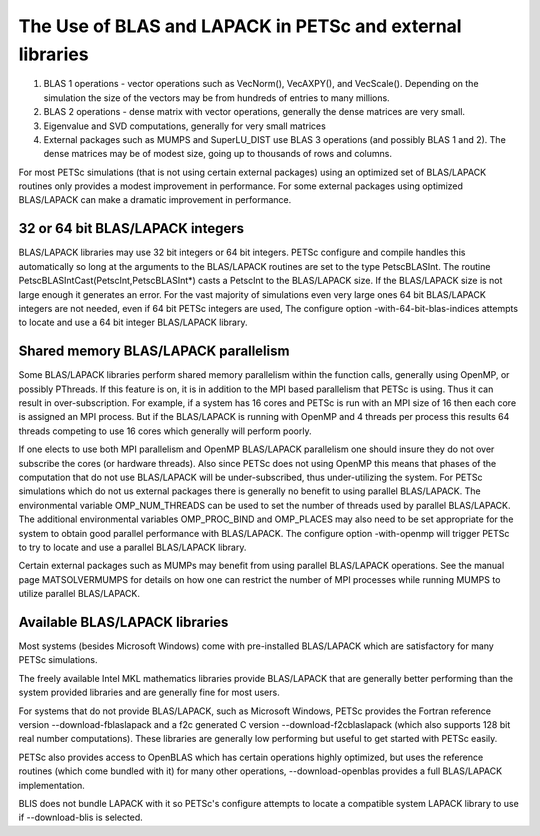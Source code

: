 .. _ch_blas-lapack:

The Use of BLAS and LAPACK in PETSc and external libraries
----------------------------------------------------------


#. BLAS 1 operations - vector operations such as VecNorm(), VecAXPY(), and VecScale(). Depending on the
   simulation the size of the vectors may be from hundreds of entries to many millions.

#. BLAS 2 operations - dense matrix with vector operations, generally the dense matrices are very small.

#. Eigenvalue and SVD computations, generally for very small matrices

#. External packages such as MUMPS and SuperLU_DIST use BLAS 3 operations (and possibly BLAS 1 and 2). The
   dense matrices may be of modest size, going up to thousands of rows and columns.

For most PETSc simulations (that is not using certain external packages) using an optimized set of BLAS/LAPACK routines
only provides a modest improvement in performance. For some external packages using optimized BLAS/LAPACK can make a
dramatic improvement in performance.

32 or 64 bit BLAS/LAPACK integers
^^^^^^^^^^^^^^^^^^^^^^^^^^^^^^^^^

BLAS/LAPACK libraries may use 32 bit integers or 64 bit integers. PETSc configure and compile handles this automatically
so long at the arguments to the BLAS/LAPACK routines are set to the type PetscBLASInt.  The routine PetscBLASIntCast(PetscInt,PetscBLASInt*) casts
a PetscInt to the BLAS/LAPACK size. If the BLAS/LAPACK size is not large enough it generates an error. For the vast majority of
simulations even very large ones 64 bit BLAS/LAPACK integers are not needed, even if 64 bit PETSc integers are used, The configure
option -with-64-bit-blas-indices attempts to locate and use a 64 bit integer BLAS/LAPACK library.

Shared memory BLAS/LAPACK parallelism
^^^^^^^^^^^^^^^^^^^^^^^^^^^^^^^^^^^^^

Some BLAS/LAPACK libraries perform shared memory parallelism within the function calls, generally using OpenMP, or possibly PThreads.
If this feature is on, it is in addition to the MPI based parallelism that PETSc is using. Thus it can result in over-subscription. For example,
if a system has 16 cores and PETSc is run with an MPI size of 16 then each core is assigned an MPI process. But if the BLAS/LAPACK is running with
OpenMP and 4 threads per process this results 64 threads competing to use 16 cores which generally will perform poorly.

If one elects to use both MPI parallelism and OpenMP BLAS/LAPACK parallelism one should insure they do not over subscribe the cores (or hardware
threads). Also since PETSc does not using OpenMP this means that phases of the computation that do not use BLAS/LAPACK will be under-subscribed,
thus under-utilizing the system. For PETSc simulations which do not us external packages there is generally no benefit to using parallel
BLAS/LAPACK. The environmental variable OMP_NUM_THREADS can be used to set the number of threads used by parallel BLAS/LAPACK. The additional
environmental variables OMP_PROC_BIND and OMP_PLACES may also need to be set appropriate for the system to obtain good parallel performance with
BLAS/LAPACK. The configure option -with-openmp will trigger PETSc to try to locate and use a parallel BLAS/LAPACK library.


Certain external packages such as MUMPs may benefit from using parallel BLAS/LAPACK operations. See the manual page MATSOLVERMUMPS for details on
how one can restrict the number of MPI processes while running MUMPS to utilize parallel BLAS/LAPACK.

Available BLAS/LAPACK libraries
^^^^^^^^^^^^^^^^^^^^^^^^^^^^^^^

Most systems (besides Microsoft Windows) come with pre-installed BLAS/LAPACK which are satisfactory for many PETSc simulations.

The freely available Intel MKL mathematics libraries provide BLAS/LAPACK that are generally better performing than the system provided libraries
and are generally fine for most users.

For systems that do not provide BLAS/LAPACK, such as Microsoft Windows, PETSc provides the Fortran reference version
--download-fblaslapack and a f2c generated C version --download-f2cblaslapack (which also supports 128 bit real number computations).
These libraries are generally low performing but useful to get started with PETSc easily.

PETSc also provides access to OpenBLAS which has certain operations highly optimized, but uses the reference routines (which come bundled with it)
for many other operations, --download-openblas provides a full BLAS/LAPACK implementation.

BLIS does not bundle LAPACK with it so PETSc's configure attempts to locate a compatible system LAPACK library to use if --download-blis is
selected.


